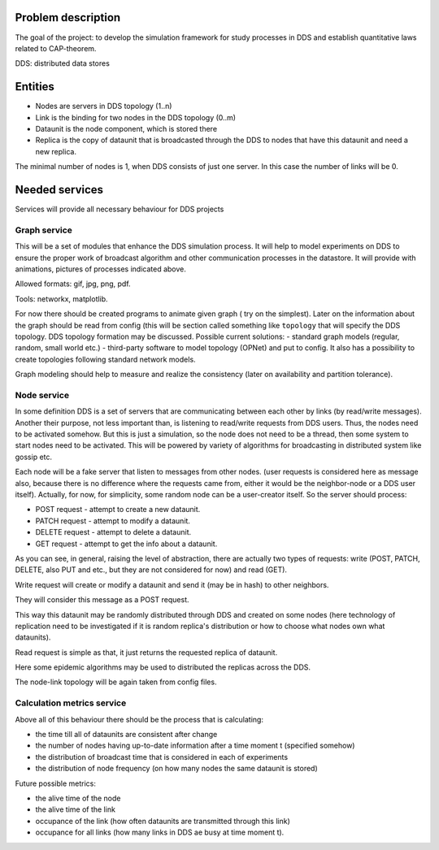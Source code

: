 Problem description
===================


The goal of the project: to develop the simulation framework for study
processes in DDS and establish quantitative laws related to CAP-theorem.

DDS: distributed data stores


Entities
========

- Nodes are servers in DDS topology (1..n)
- Link is the binding for two nodes in the DDS topology (0..m)
- Dataunit is the node component, which is stored there
- Replica is the copy of dataunit that is broadcasted through the DDS to nodes that have this dataunit and need a new replica.


The minimal number of nodes is 1, when DDS consists of just one server.
In this case the number of links will be 0.


Needed services
===============

Services will provide all necessary behaviour for DDS projects


Graph service
-------------

This will be a set of modules that enhance the DDS simulation process.
It will help to model experiments on DDS to ensure the proper work of
broadcast algorithm and other communication processes in the datastore.
It will provide with animations, pictures of processes indicated above.

Allowed formats: gif, jpg, png, pdf.

Tools: networkx, matplotlib.


For now there should be created programs to animate given graph (
try on the simplest).
Later on the information about the graph should be read
from config (this will be section called something like ``topology`` that
will specify the DDS topology.
DDS topology formation may be discussed.
Possible current solutions:
- standard graph models (regular, random, small world etc.)
- third-party software to model topology (OPNet) and put to config.
It also has a possibility to create topologies following standard network
models.


Graph modeling should help to measure and realize the consistency
(later on availability and partition tolerance).


Node service
------------

In some definition DDS is a set of servers that are communicating
between each other by links (by read/write messages). Another their purpose,
not less important than, is listening to read/write requests from DDS users.
Thus, the nodes need to be activated somehow.
But this is just a simulation, so the node does not need to be a thread, then
some system to start nodes need to be activated. This will be
powered by variety of algorithms for broadcasting in distributed system like
gossip etc.

Each node will be a fake server that listen to messages from other nodes.
(user requests is considered here as message also, because there is no
difference where the requests came from, either it would be the neighbor-node
or a DDS user itself). Actually, for now, for simplicity, some random node can
be a user-creator itself. So the server should process:


- POST request - attempt to create a new dataunit.
- PATCH request - attempt to modify a dataunit.
- DELETE request - attempt to delete a dataunit.

- GET request - attempt to get the info about a dataunit.


As you can see, in general, raising the level of abstraction, there are
actually two types of requests:
write (POST, PATCH, DELETE, also PUT and etc., but they are not considered for
now) and read (GET).


Write request will create or modify a dataunit and send it (may be in hash) to
other neighbors.

They will consider this message as a POST request.

This way this dataunit may be randomly distributed through DDS and
created on some nodes (here technology of replication need to be investigated
if it is random replica's distribution or how to choose what nodes own what
dataunits).

Read request is simple as that, it just returns the requested replica of
dataunit.

Here some epidemic algorithms may be used to distributed the replicas across
the DDS.

The node-link topology will be again taken from config files.


Calculation metrics service
---------------------------

Above all of this behaviour there should be the process that is calculating:

- the time till all of dataunits are consistent after change
- the number of nodes having up-to-date information after a time moment t (specified somehow)
- the distribution of broadcast time that is considered in each of experiments
- the distribution of node frequency (on how many nodes the same dataunit is stored)

Future possible metrics:

- the alive time of the node
- the alive time of the link
- occupance of the link (how often dataunits are transmitted through this link)
- occupance for all links (how many links in DDS ae busy at time moment t).
